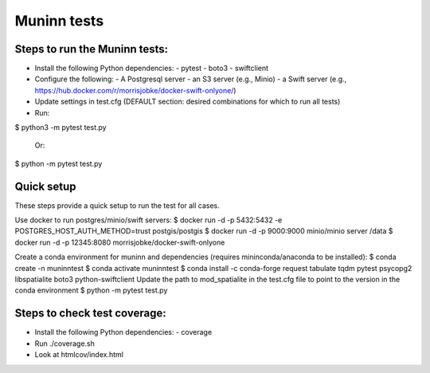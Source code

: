 Muninn tests
============

Steps to run the Muninn tests:
------------------------------

- Install the following Python dependencies:
  - pytest
  - boto3
  - swiftclient
- Configure the following:
  - A Postgresql server
  - an S3 server (e.g., Minio)
  - a Swift server (e.g., https://hub.docker.com/r/morrisjobke/docker-swift-onlyone/)
- Update settings in test.cfg (DEFAULT section: desired combinations for which to run all tests)
- Run:

$ python3 -m pytest test.py

  Or:

$ python -m pytest test.py


Quick setup
-----------

These steps provide a quick setup to run the test for all cases.

Use docker to run postgres/minio/swift servers:
$ docker run -d -p 5432:5432 -e POSTGRES_HOST_AUTH_METHOD=trust postgis/postgis
$ docker run -d -p 9000:9000 minio/minio server /data
$ docker run -d -p 12345:8080 morrisjobke/docker-swift-onlyone

Create a conda environment for muninn and dependencies (requires mininconda/anaconda to be installed):
$ conda create -n muninntest
$ conda activate muninntest
$ conda install -c conda-forge request tabulate tqdm pytest psycopg2 libspatialite boto3 python-swiftclient
Update the path to mod_spatialite in the test.cfg file to point to the version in the conda environment
$ python -m pytest test.py


Steps to check test coverage:
-----------------------------

- Install the following Python dependencies:
  - coverage
- Run ./coverage.sh
- Look at htmlcov/index.html
